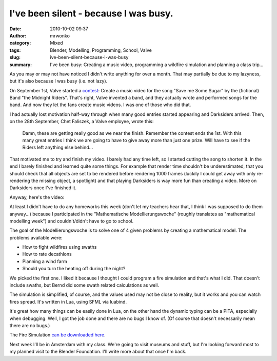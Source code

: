I've been silent - because I was busy.
######################################
:date: 2010-10-02 09:37
:author: mrwonko
:category: Mixed
:tags: Blender, Modelling, Programming, School, Valve
:slug: ive-been-silent-because-i-was-busy
:summary: I've been busy: Creating a music video, programming a wildfire simulation and planning a class trip...

As you may or may not have noticed I didn't write anything for over a
month. That may partially be due to my lazyness, but it's also because I
was busy (i.e. not lazy).

On September 1st, Valve started a
`contest <http://www.midnight-riders.com/videocontest/index.html>`__:
Create a music video for the song "Save me Some Sugar" by the (fictional)
Band "the Midnight Riders". That's right, Valve invented a band, and
they actually wrote and performed songs for the band. And now they let
the fans create music videos. I was one of those who did that.

I had actually lost motivation half-way through when many good entries
started appearing and Darksiders arrived. Then, on the 28th September,
Chet Faliszek, a Valve employee, wrote this:

    Damn, these are getting really good as we near the finish. Remember
    the contest ends the 1st. With this many great entries I think we
    are going to have to give away more than just one prize. Will have
    to see if the Riders left anything else behind...

That motivated me to try and finish my video. I barely had any time
left, so I started cutting the song to shorten it. In the end I barely
finished and learned quite some things. For example that render time
shouldn't be underestimated, that you should check that all objects are
set to be rendered before rendering 1000 frames (luckily I could get
away with only re-rendering the missing object, a spotlight) and that
playing Darksiders is way more fun than creating a video. More on
Darksiders once I've finished it.

Anyway, here's the video:

.. raw:: html

   <p>
   <object width="425" height="344">
   <embed src="http://www.youtube.com/v/BYRtfJ5iShI?hl=de&amp;fs=1" type="application/x-shockwave-flash" allowscriptaccess="always" allowfullscreen="true" width="425" height="344">
   </embed>
   </object>
   </p>

At least I didn't have to do any homeworks this week (don't let my
teachers hear that, I think I was supposed to do them anyway...) because
I participated in the "Mathematische Modellierungswoche" (roughly
translates as "mathematical modelling week") and couldn't/didn't have to
go to school.

The goal of the Modellierungswoche is to solve one of 4 given problems
by creating a mathematical model. The problems available were:

-  How to fight wildfires using swaths
-  How to rate decathlons
-  Planning a wind farm
-  Should you turn the heating off during the night?

We picked the first one. I liked it because I thought I could program a
fire simulation and that's what I did. That doesn't include swaths, but
Bernd did some swath related calculations as well.

The simulation is simplified, of course, and the values used may not be
close to reality, but it works and you can watch fires spread. It's
written in Lua, using SFML via luabind.

It's great how many things can be easily done in Lua, on the other hand
the dynamic typing can be a PITA, especially when debugging. Well, I got
the job done and there are no bugs I know of. (Of course that doesn't
necessarily mean there are no bugs.)

The Fire Simulation `can be downloaded
here <{filename}/pages/download.html#id=23>`__.

Next week I'll be in Amsterdam with my class. We're going to visit
museums and stuff, but I'm looking forward most to my planned visit to
the Blender Foundation. I'll write more about that once I'm back.
